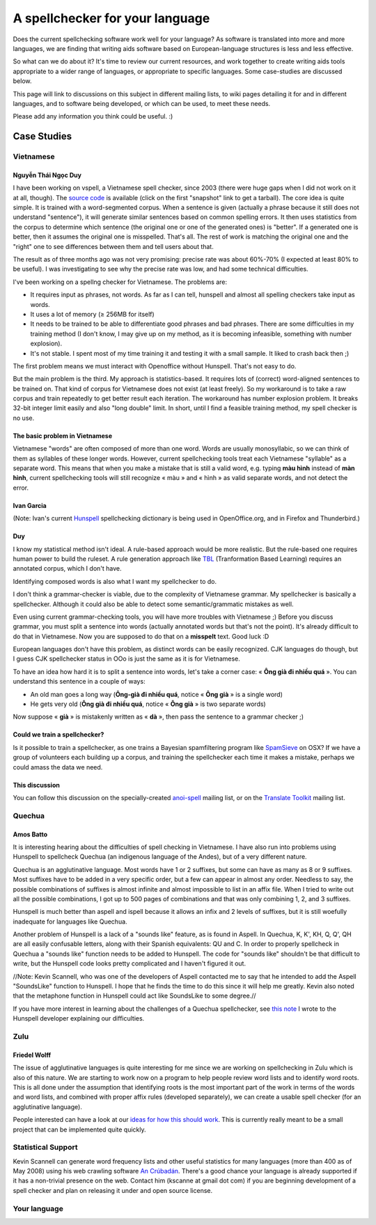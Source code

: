 
.. _../pages/guide/spell_checker_case_studies#a_spellchecker_for_your_language:

A spellchecker for your language
********************************

Does the current spellchecking software work well for your language? As
software is translated into more and more languages, we are finding that
writing aids software based on European-language structures is less and less
effective.

So what can we do about it? It's time to review our current resources, and work
together to create writing aids tools appropriate to a wider range of
languages, or appropriate to specific languages. Some case-studies are
discussed below.

This page will link to discussions on this subject in different mailing lists,
to wiki pages detailing it for and in different languages, and to software
being developed, or which can be used, to meet these needs.

Please add any information you think could be useful. :)

.. _../pages/guide/spell_checker_case_studies#case_studies:

Case Studies
============

.. _../pages/guide/spell_checker_case_studies#vietnamese:

Vietnamese
----------

.. _../pages/guide/spell_checker_case_studies#nguyễn_thái_ngọc_duy:

Nguyễn Thái Ngọc Duy
^^^^^^^^^^^^^^^^^^^^
I have been working on vspell, a Vietnamese spell checker, since 2003 (there
were huge gaps when I did not work on it at all, though). The `source code
<http://repo.or.cz/w/vspell.git>`_ is available (click on the first "snapshot"
link to get a tarball). The core idea is quite simple. It is trained with a
word-segmented corpus. When a sentence is given (actually a phrase because it
still does not understand "sentence"), it will generate similar sentences based
on common spelling errors. It then uses statistics from the corpus to determine
which sentence (the original one or one of the generated ones) is "better". If
a generated one is better, then it assumes the original one is misspelled.
That's all. The rest of work is matching the original one and the "right" one
to see differences between them and tell users about that.

The result as of three months ago was not very promising: precise rate was
about 60%-70% (I expected at least 80% to be useful). I was investigating to
see why the precise rate was low, and had some technical difficulties.

I've been working on a spellng checker for Vietnamese. The problems are:

* It requires input as phrases, not words. As far as I can tell, hunspell and
  almost all spelling checkers take input as words.
* It uses a lot of memory (≥ 256MB for itself)
* It needs to be trained to be able to differentiate good phrases and bad
  phrases. There are some difficulties in my training method (I don't know, I
  may give up on my method, as it is becoming infeasible, something with number
  explosion).
* It's not stable. I spent most of my time training it and testing it with a
  small sample. It liked to crash back then ;)

The first problem means we must interact with Openoffice without Hunspell.
That's not easy to do.

But the main problem is the third. My approach is statistics-based. It requires
lots of (correct) word-aligned sentences to be trained on.  That kind of corpus
for Vietnamese does not exist (at least freely).  So my workaround is to take a
raw corpus and train repeatedly to get better result each iteration. The
workaround has number explosion problem. It breaks 32-bit integer limit easily
and also "long double" limit. In short, until I find a feasible training
method, my spell checker is no use.

.. _../pages/guide/spell_checker_case_studies#the_basic_problem_in_vietnamese:

The basic problem in Vietnamese
^^^^^^^^^^^^^^^^^^^^^^^^^^^^^^^

Vietnamese "words" are often composed of more than one word. Words are usually
monosyllabic, so we can think of them as syllables of these longer words.
However, current spellchecking tools treat each Vietnamese "syllable" as a
separate word. This means that when you make a mistake that is still a valid
word, e.g. typing **màu hình** instead of **màn hình**, current spellchecking
tools will still recognize « màu » and « hình » as valid separate words, and
not detect the error.

.. _../pages/guide/spell_checker_case_studies#ivan_garcia:

Ivan Garcia
^^^^^^^^^^^
(Note: Ivan's current `Hunspell
<http://code.google.com/p/hunspell-spellcheck-vi/>`_ spellchecking dictionary
is being used in OpenOffice.org, and in Firefox and Thunderbird.)

.. _../pages/guide/spell_checker_case_studies#duy:

Duy
^^^

I know my statistical method isn't ideal. A rule-based approach would be more
realistic. But the rule-based one requires human power to build the ruleset. A
rule generation approach like `TBL
<http://stp.ling.uu.se/~torbjorn/Mutbl/bibliography.html>`_ (Tranformation
Based Learning) requires an annotated corpus, which I don't have.

Identifying composed words is also what I want my spellchecker to do.

I don't think a grammar-checker is viable, due to the complexity of Vietnamese
grammar. My spellchecker is basically a spellchecker. Although it could also be
able to detect some semantic/grammatic mistakes as well.

Even using current grammar-checking tools, you will have more troubles with
Vietnamese ;) Before you discuss grammar, you must split a sentence into words
(actually annotated words but that's not the point). It's already difficult to
do that in Vietnamese. Now you are supposed to do that on a **misspelt** text.
Good luck :D

European languages don't have this problem, as distinct words can be easily
recognized. CJK languages do though, but I guess CJK spellchecker status in OOo
is just the same as it is for Vietnamese.

To have an idea how hard it is to split a sentence into words, let's take a
corner case: « **Ông già đi nhiều quá** ». You can understand this sentence in
a couple of ways:

* An old man goes a long way (**Ông-già đi nhiều quá**, notice « **Ông già** »
  is a single word)
* He gets very old (**Ông già đi nhiều quá**, notice « **Ông già** » is two
  separate words)

Now suppose « **già** » is mistakenly written as « **dà** », then pass the
sentence to a grammar checker ;)

.. _../pages/guide/spell_checker_case_studies#could_we_train_a_spellchecker:

Could we train a spellchecker?
^^^^^^^^^^^^^^^^^^^^^^^^^^^^^^

Is it possible to train a spellchecker, as one trains a Bayesian spamfiltering
program like `SpamSieve <http://c-command.com/spamsieve/>`_ on OSX? If we have
a group of volunteers each building up a corpus, and training the spellchecker
each time it makes a mistake, perhaps we could amass the data we need.

.. _../pages/guide/spell_checker_case_studies#this_discussion:

This discussion
^^^^^^^^^^^^^^^

You can follow this discussion on the specially-created `anoi-spell
<http://lists.hanoilug.org/listinfo/spell>`_ mailing list, or on the `Translate
Toolkit <https://lists.sourceforge.net/lists/listinfo/translate-devel>`_
mailing list.

.. _../pages/guide/spell_checker_case_studies#quechua:

Quechua
-------

.. _../pages/guide/spell_checker_case_studies#amos_batto:

Amos Batto
^^^^^^^^^^

It is interesting hearing about the difficulties of spell checking in
Vietnamese. I have also run into problems using Hunspell to spellcheck Quechua
(an indigenous language of the Andes), but of a very different nature.

Quechua is an agglutinative language. Most words have 1 or 2 suffixes, but some
can have as many as 8 or 9 suffixes. Most suffixes have to be added in a very
specific order, but a few can appear in almost any order. Needless to say, the
possible combinations of suffixes is almost infinite and almost impossible to
list in an affix file. When I tried to write out all the possible combinations,
I got up to 500 pages of combinations and that was only combining 1, 2, and 3
suffixes.

Hunspell is much better than aspell and ispell because it allows an infix and 2
levels of suffixes, but it is still woefully inadequate for languages like
Quechua.

Another problem of Hunspell is a lack of a "sounds like" feature, as is found
in  Aspell. In Quechua, K, K', KH, Q, Q', QH are all easily confusable letters,
along with their Spanish equivalents: QU and C. In order to properly spellcheck
in Quechua a "sounds like" function needs to be added to Hunspell. The code for
"sounds like" shouldn't be that difficult to write, but the Hunspell code looks
pretty complicated and I haven't figured it out. 

//Note: Kevin Scannell, who was one of the developers of Aspell contacted me to
say that he intended to add the Aspell "SoundsLike" function to Hunspell. I
hope that he finds the time to do this since it will help me greatly.  Kevin
also noted that the metaphone function in Hunspell could act like SoundsLike to
some degree.//

If you have more interest in learning about the challenges of a Quechua
spellchecker, see `this note
<http://www.runasimipi.org/blanco-en.php?file=cartaHunspellPreguntas-en.txt>`_
I wrote to the Hunspell developer explaining our difficulties.

.. _../pages/guide/spell_checker_case_studies#zulu:

Zulu
----

.. _../pages/guide/spell_checker_case_studies#friedel_wolff:

Friedel Wolff
^^^^^^^^^^^^^

The issue of agglutinative languages is quite interesting for me since we are
working on spellchecking in Zulu which is also of this nature.  We are starting
to work now on a program to help people review word lists and to identify word
roots. This is all done under the assumption that identifying roots is the most
important part of the work in terms of the words and word lists, and combined
with proper affix rules (developed separately), we can create a usable spell
checker (for an agglutinative language).

People interested can have a look at our `ideas for how this should work
<http://translate.sourceforge.net/specifications/Spelt/>`_. This is currently
really meant to be a small project that can be implemented quite quickly.

.. _../pages/guide/spell_checker_case_studies#statistical_support:

Statistical Support
-------------------

Kevin Scannell can generate word frequency lists and other useful statistics
for many languages (more than 400 as of May 2008) using his web crawling
software `An Crúbadán <http://borel.slu.edu/crubadan/>`_.   There's a good
chance your language is already supported if it has a non-trivial presence on
the web.  Contact him (kscanne at gmail dot com) if you are beginning
development of a spell checker and plan on releasing it under and open source
license. 

.. _../pages/guide/spell_checker_case_studies#your_language:

Your language
-------------
